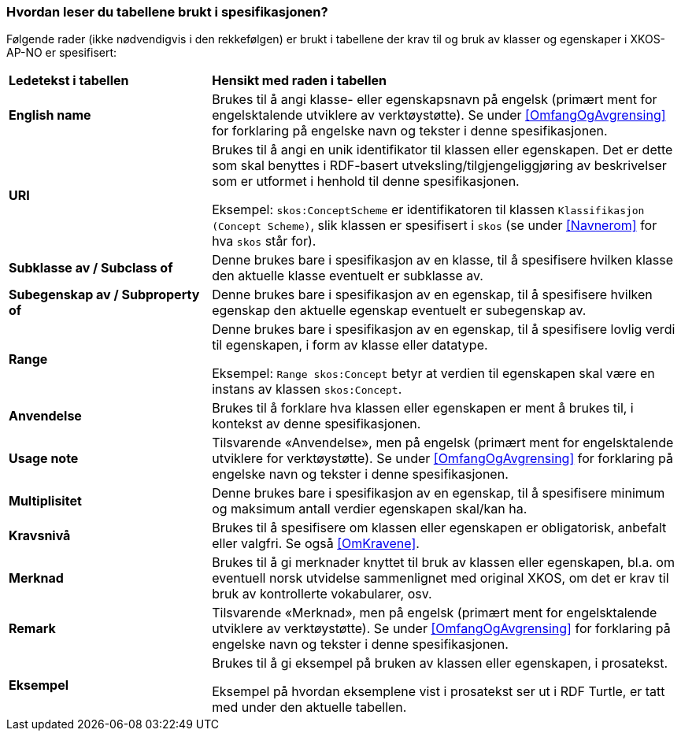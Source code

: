 === Hvordan leser du tabellene brukt i spesifikasjonen? [[Leseveiledning]]

Følgende rader (ikke nødvendigvis i den rekkefølgen) er brukt i tabellene der krav til og bruk av klasser og egenskaper i XKOS-AP-NO er spesifisert:

[cols="30s,70d"]
|===
|Ledetekst i tabellen | *Hensikt med raden i tabellen*
|English name|Brukes til å angi klasse- eller egenskapsnavn på engelsk (primært ment for engelsktalende utviklere av verktøystøtte). Se under <<OmfangOgAvgrensing>> for forklaring på engelske navn og tekster i denne spesifikasjonen.
|URI |Brukes til å angi en unik identifikator til klassen eller egenskapen. Det er dette som skal benyttes i RDF-basert utveksling/tilgjengeliggjøring av beskrivelser som er utformet i henhold til denne spesifikasjonen.

Eksempel: `skos:ConceptScheme` er identifikatoren til klassen `Klassifikasjon (Concept Scheme)`, slik klassen er spesifisert i `skos` (se under <<Navnerom>> for hva `skos` står for).
|Subklasse av / Subclass of |Denne brukes bare i spesifikasjon av en klasse, til å spesifisere hvilken klasse den aktuelle klasse eventuelt er subklasse av.
|Subegenskap av / Subproperty of |Denne brukes bare i spesifikasjon av en egenskap, til å spesifisere hvilken egenskap den aktuelle egenskap eventuelt er subegenskap av.
|Range |Denne brukes bare i spesifikasjon av en egenskap, til å spesifisere lovlig verdi til egenskapen, i form av klasse eller datatype.

Eksempel: `Range skos:Concept` betyr at verdien til egenskapen skal være en instans av klassen `skos:Concept`.
|Anvendelse |Brukes til å forklare hva klassen eller egenskapen er ment å brukes til, i kontekst av denne spesifikasjonen.
|Usage note |Tilsvarende «Anvendelse», men på engelsk (primært ment for engelsktalende utviklere for verktøystøtte). Se under <<OmfangOgAvgrensing>> for forklaring på engelske navn og tekster i denne spesifikasjonen.
|Multiplisitet |Denne brukes bare i spesifikasjon av en egenskap, til å spesifisere minimum og maksimum antall verdier egenskapen skal/kan ha.
|Kravsnivå |Brukes til å spesifisere om klassen eller egenskapen er obligatorisk, anbefalt eller valgfri. Se også <<OmKravene>>.
|Merknad |Brukes til å gi merknader knyttet til bruk av klassen eller egenskapen, bl.a. om eventuell norsk utvidelse sammenlignet med original XKOS, om det er krav til bruk av kontrollerte vokabularer, osv.
|Remark |Tilsvarende «Merknad», men på engelsk (primært ment for engelsktalende utviklere av verktøystøtte). Se under <<OmfangOgAvgrensing>> for forklaring på engelske navn og tekster i denne spesifikasjonen.
|Eksempel |Brukes til å gi eksempel på bruken av klassen eller egenskapen, i prosatekst.

Eksempel på hvordan eksemplene vist i prosatekst ser ut i RDF Turtle, er tatt med under den aktuelle tabellen.
|===
